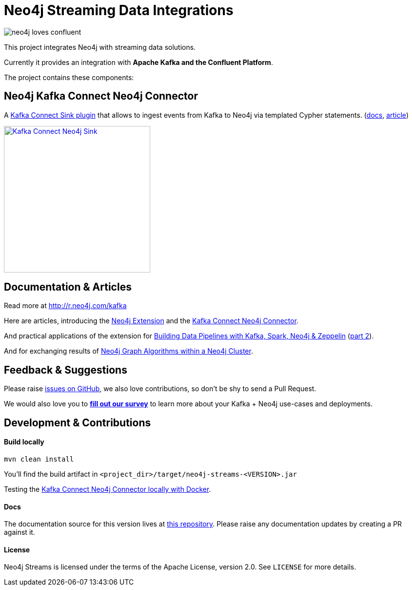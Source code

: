 = Neo4j Streaming Data Integrations
:docs: https://neo4j.com/docs/kafka/quickstart-connect/

image::https://github.com/neo4j-contrib/neo4j-streams/raw/gh-pages/3.4/images/neo4j-loves-confluent.png[]

This project integrates Neo4j with streaming data solutions.

Currently it provides an integration with *Apache Kafka and the Confluent Platform*.

The project contains these components:

== Neo4j Kafka Connect Neo4j Connector

A https://www.confluent.io/connector/kafka-connect-neo4j-sink/[Kafka Connect Sink plugin] that allows to ingest events from Kafka to Neo4j via templated Cypher statements. (link:{docs}#_kafka_connect_sink_plugin[docs], https://www.confluent.io/blog/kafka-connect-neo4j-sink-plugin[article])

image::https://www.confluent.io/wp-content/uploads/Kafka_Connect_Neo4j_Sink.png[width=300,link=https://www.confluent.io/connector/kafka-connect-neo4j-sink/]

== Documentation & Articles

Read more at http://r.neo4j.com/kafka

Here are articles, introducing the https://medium.com/neo4j/a-new-neo4j-integration-with-apache-kafka-6099c14851d2[Neo4j Extension] and the https://www.confluent.io/blog/kafka-connect-neo4j-sink-plugin[Kafka Connect Neo4j Connector].

And practical applications of the extension for https://medium.freecodecamp.org/how-to-leverage-neo4j-streams-and-build-a-just-in-time-data-warehouse-64adf290f093[Building Data Pipelines with Kafka, Spark, Neo4j & Zeppelin] (https://medium.freecodecamp.org/how-to-ingest-data-into-neo4j-from-a-kafka-stream-a34f574f5655[part 2]).

And for exchanging results of https://medium.freecodecamp.org/how-to-embrace-event-driven-graph-analytics-using-neo4j-and-apache-kafka-474c9f405e06[Neo4j Graph Algorithms within a Neo4j Cluster].

== Feedback & Suggestions

Please raise https://github.com/neo4j-contrib/neo4j-streams/issues[issues on GitHub], we also love contributions, so don't be shy to send a Pull Request.

We would also love you to https://goo.gl/forms/VLwvqwsIvdfdm9fL2[**fill out our survey**] to learn more about your Kafka + Neo4j use-cases and deployments.

== Development & Contributions

==== Build locally

----
mvn clean install
----

You'll find the build artifact in `<project_dir>/target/neo4j-streams-<VERSION>.jar`

Testing the link:{docs}#_docker_compose_file[Kafka Connect Neo4j Connector locally with Docker].

==== Docs

The documentation source for this version lives at https://github.com/neo4j/docs-kafka-connector[this repository]. Please raise any documentation updates by creating a PR against it.

==== License

Neo4j Streams is licensed under the terms of the Apache License, version 2.0.  See `LICENSE` for more details. 
